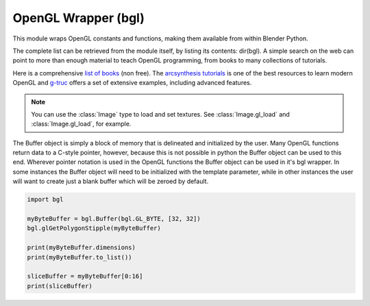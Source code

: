 
OpenGL Wrapper (bgl)
====================

.. module:: bgl

This module wraps OpenGL constants and functions, making them available from
within Blender Python.

The complete list can be retrieved from the module itself, by listing its
contents: dir(bgl).  A simple search on the web can point to more
than enough material to teach OpenGL programming, from books to many
collections of tutorials.

Here is a comprehensive `list of books <https://www.khronos.org/developers/books/>`__ (non free).
The `arcsynthesis tutorials <https://web.archive.org/web/20150225192611/http://www.arcsynthesis.org/gltut/index.html>`__
is one of the best resources to learn modern OpenGL and
`g-truc <http://www.g-truc.net/post-opengl-samples.html#menu>`__
offers a set of extensive examples, including advanced features.


.. note::

   You can use the :class:`Image` type to load and set textures.
   See :class:`Image.gl_load` and :class:`Image.gl_load`,
   for example.


.. function:: glAccum(op, value):

   Operate on the accumulation buffer.

   .. seealso:: `OpenGL Docs <https://www.opengl.org/sdk/docs/man2/xhtml/glAccum.xml>`__

   :type op: Enumerated constant
   :arg op: The accumulation buffer operation.
   :type value: float
   :arg value: a value used in the accumulation buffer operation.


.. function:: glAlphaFunc(func, ref):

   Specify the alpha test function.

   .. seealso:: `OpenGL Docs <https://www.opengl.org/sdk/docs/man2/xhtml/glAlphaFunc.xml>`__

   :type func: Enumerated constant
   :arg func: Specifies the alpha comparison function.
   :type ref: float
   :arg ref: The reference value that incoming alpha values are compared to.
      Clamped between 0 and 1.


.. function:: glAreTexturesResident(n, textures, residences):

   Determine if textures are loaded in texture memory

   .. seealso:: `OpenGL Docs <https://www.opengl.org/sdk/docs/man2/xhtml/glAreTexturesResident.xml>`__

   :type n: int
   :arg n: Specifies the number of textures to be queried.
   :type textures: :class:`bgl.Buffer` object I{type GL_INT}
   :arg textures: Specifies an array containing the names of the textures to be queried
   :type residences: :class:`bgl.Buffer` object I{type GL_INT}(boolean)
   :arg residences: An array in which the texture residence status in returned.
      The residence status of a texture named by an element of textures is
      returned in the corresponding element of residences.


.. function:: glBegin(mode):

   Delimit the vertices of a primitive or a group of like primatives

   .. seealso:: `OpenGL Docs <https://www.opengl.org/sdk/docs/man2/xhtml/glBegin.xml>`__

   :type mode: Enumerated constant
   :arg mode: Specifies the primitive that will be create from vertices between
      glBegin and glEnd.


.. function:: glBindTexture(target, texture):

   Bind a named texture to a texturing target

   .. seealso:: `OpenGL Docs <https://www.opengl.org/sdk/docs/man2/xhtml/glBindTexture.xml>`__

   :type target: Enumerated constant
   :arg target: Specifies the target to which the texture is bound.
   :type texture: unsigned int
   :arg texture: Specifies the name of a texture.


.. function:: glBitmap(width, height, xorig, yorig, xmove, ymove, bitmap):

   Draw a bitmap

   .. seealso:: `OpenGL Docs <https://www.opengl.org/sdk/docs/man2/xhtml/glBitmap.xml>`__

   :type width, height: int
   :arg width, height: Specify the pixel width and height of the bitmap image.
   :type xorig, yorig: float
   :arg xorig, yorig: Specify the location of the origin in the bitmap image. The origin is measured
      from the lower left corner of the bitmap, with right and up being the positive axes.
   :type xmove, ymove: float
   :arg xmove, ymove: Specify the x and y offsets to be added to the current raster position after
      the bitmap is drawn.
   :type bitmap: :class:`bgl.Buffer` object I{type GL_BYTE}
   :arg bitmap: Specifies the address of the bitmap image.


.. function:: glBlendFunc(sfactor, dfactor):

   Specify pixel arithmetic

   .. seealso:: `OpenGL Docs <https://www.opengl.org/sdk/docs/man2/xhtml/glBlendFunc.xml>`__

   :type sfactor: Enumerated constant
   :arg sfactor: Specifies how the red, green, blue, and alpha source blending factors are
      computed.
   :type dfactor: Enumerated constant
   :arg dfactor: Specifies how the red, green, blue, and alpha destination
      blending factors are computed.


.. function:: glCallList(list):

   Execute a display list

   .. seealso:: `OpenGL Docs <https://www.opengl.org/sdk/docs/man2/xhtml/glCallList.xml>`__

   :type list: unsigned int
   :arg list: Specifies the integer name of the display list to be executed.


.. function:: glCallLists(n, type, lists):

   Execute a list of display lists

   .. seealso:: `OpenGL Docs <https://www.opengl.org/sdk/docs/man2/xhtml/glCallLists.xml>`__

   :type n: int
   :arg n: Specifies the number of display lists to be executed.
   :type type: Enumerated constant
   :arg type: Specifies the type of values in lists.
   :type lists: :class:`bgl.Buffer` object
   :arg lists: Specifies the address of an array of name offsets in the display list.
      The pointer type is void because the offsets can be bytes, shorts, ints, or floats,
      depending on the value of type.


.. function:: glClear(mask):

   Clear buffers to preset values

   .. seealso:: `OpenGL Docs <https://www.opengl.org/sdk/docs/man2/xhtml/glClear.xml>`__

   :type mask: Enumerated constant(s)
   :arg mask: Bitwise OR of masks that indicate the buffers to be cleared.


.. function:: glClearAccum(red, green, blue, alpha):

   Specify clear values for the accumulation buffer

   .. seealso:: `OpenGL Docs <https://www.opengl.org/sdk/docs/man2/xhtml/glClearAccum.xml>`__

   :type red, green, blue, alpha: float
   :arg red, green, blue, alpha: Specify the red, green, blue, and alpha values used when the
      accumulation buffer is cleared. The initial values are all 0.


.. function:: glClearColor(red, green, blue, alpha):

   Specify clear values for the color buffers

   .. seealso:: `OpenGL Docs <https://www.opengl.org/sdk/docs/man2/xhtml/glClearColor.xml>`__

   :type red, green, blue, alpha: float
   :arg red, green, blue, alpha: Specify the red, green, blue, and alpha values used when the
      color buffers are cleared. The initial values are all 0.


.. function:: glClearDepth(depth):

   Specify the clear value for the depth buffer

   .. seealso:: `OpenGL Docs <https://www.opengl.org/sdk/docs/man2/xhtml/glClearDepth.xml>`__

   :type depth: int
   :arg depth: Specifies the depth value used when the depth buffer is cleared.
      The initial value is 1.


.. function:: glClearIndex(c):

   Specify the clear value for the color index buffers

   .. seealso:: `OpenGL Docs <https://www.opengl.org/sdk/docs/man2/xhtml/glClearIndex.xml>`__

   :type c: float
   :arg c: Specifies the index used when the color index buffers are cleared.
      The initial value is 0.


.. function:: glClearStencil(s):

   Specify the clear value for the stencil buffer

   .. seealso:: `OpenGL Docs <https://www.opengl.org/sdk/docs/man2/xhtml/glClearStencil.xml>`__

   :type s: int
   :arg s: Specifies the index used when the stencil buffer is cleared. The initial value is 0.


.. function:: glClipPlane (plane, equation):

   Specify a plane against which all geometry is clipped

   .. seealso:: `OpenGL Docs <https://www.opengl.org/sdk/docs/man2/xhtml/glClipPlane.xml>`__

   :type plane: Enumerated constant
   :arg plane: Specifies which clipping plane is being positioned.
   :type equation: :class:`bgl.Buffer` object I{type GL_FLOAT}(double)
   :arg equation: Specifies the address of an array of four double- precision
      floating-point values. These values are interpreted as a plane equation.


.. function:: glColor (red, green, blue, alpha):

   B{glColor3b, glColor3d, glColor3f, glColor3i, glColor3s, glColor3ub, glColor3ui, glColor3us,
   glColor4b, glColor4d, glColor4f, glColor4i, glColor4s, glColor4ub, glColor4ui, glColor4us,
   glColor3bv, glColor3dv, glColor3fv, glColor3iv, glColor3sv, glColor3ubv, glColor3uiv,
   glColor3usv, glColor4bv, glColor4dv, glColor4fv, glColor4iv, glColor4sv, glColor4ubv,
   glColor4uiv, glColor4usv}

   Set a new color.

   .. seealso:: `OpenGL Docs <https://www.opengl.org/sdk/docs/man2/xhtml/glColor.xml>`__

   :type red, green, blue, alpha: Depends on function prototype.
   :arg red, green, blue: Specify new red, green, and blue values for the current color.
   :arg alpha: Specifies a new alpha value for the current color. Included only in the
      four-argument glColor4 commands. (With '4' colors only)


.. function:: glColorMask(red, green, blue, alpha):

   Enable and disable writing of frame buffer color components

   .. seealso:: `OpenGL Docs <https://www.opengl.org/sdk/docs/man2/xhtml/glColorMask.xml>`__

   :type red, green, blue, alpha: int (boolean)
   :arg red, green, blue, alpha: Specify whether red, green, blue, and alpha can or cannot be
      written into the frame buffer. The initial values are all GL_TRUE, indicating that the
      color components can be written.


.. function:: glColorMaterial(face, mode):

   Cause a material color to track the current color

   .. seealso:: `OpenGL Docs <https://www.opengl.org/sdk/docs/man2/xhtml/glColorMaterial.xml>`__

   :type face: Enumerated constant
   :arg face: Specifies whether front, back, or both front and back material parameters should
      track the current color.
   :type mode: Enumerated constant
   :arg mode: Specifies which of several material parameters track the current color.


.. function:: glCopyPixels(x, y, width, height, type):

   Copy pixels in the frame buffer

   .. seealso:: `OpenGL Docs <https://www.opengl.org/sdk/docs/man2/xhtml/glCopyPixels.xml>`__

   :type x, y: int
   :arg x, y: Specify the window coordinates of the lower left corner of the rectangular
      region of pixels to be copied.
   :type width, height: int
   :arg width,height: Specify the dimensions of the rectangular region of pixels to be copied.
      Both must be non-negative.
   :type type: Enumerated constant
   :arg type: Specifies whether color values, depth values, or stencil values are to be copied.


   def glCopyTexImage2D(target, level, internalformat, x, y, width, height, border):

   Copy pixels into a 2D texture image

   .. seealso:: `OpenGL Docs <https://www.opengl.org/sdk/docs/man2/xhtml/glCopyTexImage2D.xml>`__

   :type target: Enumerated constant
   :arg target: Specifies the target texture.
   :type level: int
   :arg level: Specifies the level-of-detail number. Level 0 is the base image level.
      Level n is the nth mipmap reduction image.
   :type internalformat: int
   :arg internalformat: Specifies the number of color components in the texture.
   :type width: int
   :type x, y: int
   :arg x, y: Specify the window coordinates of the first pixel that is copied
      from the frame buffer. This location is the lower left corner of a rectangular
      block of pixels.
   :arg width: Specifies the width of the texture image. Must be 2n+2(border) for
      some integer n. All implementations support texture images that are at least 64
      texels wide.
   :type height: int
   :arg height: Specifies the height of the texture image. Must be 2m+2(border) for
      some integer m. All implementations support texture images that are at least 64
      texels high.
   :type border: int
   :arg border: Specifies the width of the border. Must be either 0 or 1.


.. function:: glCullFace(mode):

   Specify whether front- or back-facing facets can be culled

   .. seealso:: `OpenGL Docs <https://www.opengl.org/sdk/docs/man2/xhtml/glCullFace.xml>`__

   :type mode: Enumerated constant
   :arg mode: Specifies whether front- or back-facing facets are candidates for culling.


.. function:: glDeleteLists(list, range):

   Delete a contiguous group of display lists

   .. seealso:: `OpenGL Docs <https://www.opengl.org/sdk/docs/man2/xhtml/glDeleteLists.xml>`__

   :type list: unsigned int
   :arg list: Specifies the integer name of the first display list to delete
   :type range: int
   :arg range: Specifies the number of display lists to delete


.. function:: glDeleteTextures(n, textures):

   Delete named textures

   .. seealso:: `OpenGL Docs <https://www.opengl.org/sdk/docs/man2/xhtml/glDeleteTextures.xml>`__

   :type n: int
   :arg n: Specifies the number of textures to be deleted
   :type textures: :class:`bgl.Buffer` I{GL_INT}
   :arg textures: Specifies an array of textures to be deleted


.. function:: glDepthFunc(func):

   Specify the value used for depth buffer comparisons

   .. seealso:: `OpenGL Docs <https://www.opengl.org/sdk/docs/man2/xhtml/glDepthFunc.xml>`__

   :type func: Enumerated constant
   :arg func: Specifies the depth comparison function.


.. function:: glDepthMask(flag):

   Enable or disable writing into the depth buffer

   .. seealso:: `OpenGL Docs <https://www.opengl.org/sdk/docs/man2/xhtml/glDepthMask.xml>`__

   :type flag: int (boolean)
   :arg flag: Specifies whether the depth buffer is enabled for writing. If flag is GL_FALSE,
      depth buffer writing is disabled. Otherwise, it is enabled. Initially, depth buffer
      writing is enabled.


.. function:: glDepthRange(zNear, zFar):

   Specify mapping of depth values from normalized device coordinates to window coordinates

   .. seealso:: `OpenGL Docs <https://www.opengl.org/sdk/docs/man2/xhtml/glDepthRange.xml>`__

   :type zNear: int
   :arg zNear: Specifies the mapping of the near clipping plane to window coordinates.
      The initial value is 0.
   :type zFar: int
   :arg zFar: Specifies the mapping of the far clipping plane to window coordinates.
      The initial value is 1.


.. function:: glDisable(cap):

   Disable server-side GL capabilities

   .. seealso:: `OpenGL Docs <https://www.opengl.org/sdk/docs/man2/xhtml/glEnable.xml>`__

   :type cap: Enumerated constant
   :arg cap: Specifies a symbolic constant indicating a GL capability.


.. function:: glDrawBuffer(mode):

   Specify which color buffers are to be drawn into

   .. seealso:: `OpenGL Docs <https://www.opengl.org/sdk/docs/man2/xhtml/glDrawBuffer.xml>`__

   :type mode: Enumerated constant
   :arg mode: Specifies up to four color buffers to be drawn into.


.. function:: glDrawPixels(width, height, format, type, pixels):

   Write a block of pixels to the frame buffer

   .. seealso:: `OpenGL Docs <https://www.opengl.org/sdk/docs/man2/xhtml/glDrawPixels.xml>`__

   :type width, height: int
   :arg width, height: Specify the dimensions of the pixel rectangle to be
      written into the frame buffer.
   :type format: Enumerated constant
   :arg format: Specifies the format of the pixel data.
   :type type: Enumerated constant
   :arg type: Specifies the data type for pixels.
   :type pixels: :class:`bgl.Buffer` object
   :arg pixels: Specifies a pointer to the pixel data.


.. function:: glEdgeFlag (flag):

   B{glEdgeFlag, glEdgeFlagv}

   Flag edges as either boundary or non-boundary

   .. seealso:: `OpenGL Docs <https://www.opengl.org/sdk/docs/man2/xhtml/glEdgeFlag.xml>`__

   :type flag: Depends of function prototype
   :arg flag: Specifies the current edge flag value.The initial value is GL_TRUE.


.. function:: glEnable(cap):

   Enable server-side GL capabilities

   .. seealso:: `OpenGL Docs <https://www.opengl.org/sdk/docs/man2/xhtml/glEnable.xml>`__

   :type cap: Enumerated constant
   :arg cap: Specifies a symbolic constant indicating a GL capability.


.. function:: glEnd():

   Delimit the vertices of a primitive or group of like primitives

   .. seealso:: `OpenGL Docs <https://www.opengl.org/sdk/docs/man2/xhtml/glBegin.xml>`__


.. function:: glEndList():

   Create or replace a display list

   .. seealso:: `OpenGL Docs <https://www.opengl.org/sdk/docs/man2/xhtml/glNewList.xml>`__


.. function:: glEvalCoord (u,v):

   B{glEvalCoord1d, glEvalCoord1f, glEvalCoord2d, glEvalCoord2f, glEvalCoord1dv, glEvalCoord1fv,
   glEvalCoord2dv, glEvalCoord2fv}

   Evaluate enabled one- and two-dimensional maps

   .. seealso:: `OpenGL Docs <https://www.opengl.org/sdk/docs/man2/xhtml/glEvalCoord.xml>`__

   :type u: Depends on function prototype.
   :arg u: Specifies a value that is the domain coordinate u to the basis function defined
      in a previous glMap1 or glMap2 command. If the function prototype ends in 'v' then
      u specifies a pointer to an array containing either one or two domain coordinates. The first
      coordinate is u. The second coordinate is v, which is present only in glEvalCoord2 versions.
   :type v: Depends on function prototype. (only with '2' prototypes)
   :arg v: Specifies a value that is the domain coordinate v to the basis function defined
      in a previous glMap2 command. This argument is not present in a glEvalCoord1 command.


.. function:: glEvalMesh (mode, i1, i2):

   B{glEvalMesh1 or glEvalMesh2}

   Compute a one- or two-dimensional grid of points or lines

   .. seealso:: `OpenGL Docs <https://www.opengl.org/sdk/docs/man2/xhtml/glEvalMesh.xml>`__

   :type mode: Enumerated constant
   :arg mode: In glEvalMesh1, specifies whether to compute a one-dimensional
      mesh of points or lines.
   :type i1, i2: int
   :arg i1, i2: Specify the first and last integer values for the grid domain variable i.


.. function:: glEvalPoint (i, j):

   B{glEvalPoint1 and glEvalPoint2}

   Generate and evaluate a single point in a mesh

   .. seealso:: `OpenGL Docs <https://www.opengl.org/sdk/docs/man2/xhtml/glEvalPoint.xml>`__

   :type i: int
   :arg i: Specifies the integer value for grid domain variable i.
   :type j: int (only with '2' prototypes)
   :arg j: Specifies the integer value for grid domain variable j (glEvalPoint2 only).


.. function:: glFeedbackBuffer (size, type, buffer):

   Controls feedback mode

   .. seealso:: `OpenGL Docs <https://www.opengl.org/sdk/docs/man2/xhtml/glFeedbackBuffer.xml>`__

   :type size: int
   :arg size: Specifies the maximum number of values that can be written into buffer.
   :type type: Enumerated constant
   :arg type: Specifies a symbolic constant that describes the information that
      will be returned for each vertex.
   :type buffer: :class:`bgl.Buffer` object I{GL_FLOAT}
   :arg buffer: Returns the feedback data.


.. function:: glFinish():

   Block until all GL execution is complete

   .. seealso:: `OpenGL Docs <https://www.opengl.org/sdk/docs/man2/xhtml/glFinish.xml>`__


.. function:: glFlush():

   Force Execution of GL commands in finite time

   .. seealso:: `OpenGL Docs <https://www.opengl.org/sdk/docs/man2/xhtml/glFlush.xml>`__


.. function:: glFog (pname, param):

   B{glFogf, glFogi, glFogfv, glFogiv}

   Specify fog parameters

   .. seealso:: `OpenGL Docs <https://www.opengl.org/sdk/docs/man2/xhtml/glFog.xml>`__

   :type pname: Enumerated constant
   :arg pname: Specifies a single-valued fog parameter. If the function prototype
      ends in 'v' specifies a fog parameter.
   :type param: Depends on function prototype.
   :arg param: Specifies the value or values to be assigned to pname. GL_FOG_COLOR
      requires an array of four values. All other parameters accept an array containing
      only a single value.


.. function:: glFrontFace(mode):

   Define front- and back-facing polygons

   .. seealso:: `OpenGL Docs <https://www.opengl.org/sdk/docs/man2/xhtml/glFrontFace.xml>`__

   :type mode: Enumerated constant
   :arg mode: Specifies the orientation of front-facing polygons.


.. function:: glFrustum(left, right, bottom, top, zNear, zFar):

   Multiply the current matrix by a perspective matrix

   .. seealso:: `OpenGL Docs <https://www.opengl.org/sdk/docs/man2/xhtml/glFrustum.xml>`__

   :type left, right: double (float)
   :arg left, right: Specify the coordinates for the left and right vertical
      clipping planes.
   :type top, bottom: double (float)
   :arg top, bottom: Specify the coordinates for the bottom and top horizontal
      clipping planes.
   :type zNear, zFar: double (float)
   :arg zNear, zFar: Specify the distances to the near and far depth clipping planes.
      Both distances must be positive.


.. function:: glGenLists(range):

   Generate a contiguous set of empty display lists

   .. seealso:: `OpenGL Docs <https://www.opengl.org/sdk/docs/man2/xhtml/glGenLists.xml>`__

   :type range: int
   :arg range: Specifies the number of contiguous empty display lists to be generated.


.. function:: glGenTextures(n, textures):

   Generate texture names

   .. seealso:: `OpenGL Docs <https://www.opengl.org/sdk/docs/man2/xhtml/glGenTextures.xml>`__

   :type n: int
   :arg n: Specifies the number of textures name to be generated.
   :type textures: :class:`bgl.Buffer` object I{type GL_INT}
   :arg textures: Specifies an array in which the generated textures names are stored.


.. function:: glGet (pname, param):

   B{glGetBooleanv, glGetfloatv, glGetFloatv, glGetIntegerv}

   Return the value or values of a selected parameter

   .. seealso:: `OpenGL Docs <https://www.opengl.org/sdk/docs/man2/xhtml/glGet.xml>`__

   :type pname: Enumerated constant
   :arg pname: Specifies the parameter value to be returned.
   :type param: Depends on function prototype.
   :arg param: Returns the value or values of the specified parameter.


.. function:: glGetClipPlane(plane, equation):

   Return the coefficients of the specified clipping plane

   .. seealso:: `OpenGL Docs <https://www.opengl.org/sdk/docs/man2/xhtml/glGetClipPlane.xml>`__

   :type plane: Enumerated constant
   :arg plane: Specifies a clipping plane. The number of clipping planes depends on the
      implementation, but at least six clipping planes are supported. They are identified by
      symbolic names of the form GL_CLIP_PLANEi where 0 < i < GL_MAX_CLIP_PLANES.
   :type equation:  :class:`bgl.Buffer` object I{type GL_FLOAT}
   :arg equation:  Returns four float (double)-precision values that are the coefficients of the
      plane equation of plane in eye coordinates. The initial value is (0, 0, 0, 0).


.. function:: glGetError():

   Return error information

   .. seealso:: `OpenGL Docs <https://www.opengl.org/sdk/docs/man2/xhtml/glGetError.xml>`__


.. function:: glGetLight (light, pname, params):

   B{glGetLightfv and glGetLightiv}

   Return light source parameter values

   .. seealso:: `OpenGL Docs <https://www.opengl.org/sdk/docs/man2/xhtml/glGetLight.xml>`__

   :type light: Enumerated constant
   :arg light: Specifies a light source. The number of possible lights depends on the
      implementation, but at least eight lights are supported. They are identified by symbolic
      names of the form GL_LIGHTi where 0 < i < GL_MAX_LIGHTS.
   :type pname: Enumerated constant
   :arg pname: Specifies a light source parameter for light.
   :type params:  :class:`bgl.Buffer` object. Depends on function prototype.
   :arg params: Returns the requested data.


.. function:: glGetMap (target, query, v):

   B{glGetMapdv, glGetMapfv, glGetMapiv}

   Return evaluator parameters

   .. seealso:: `OpenGL Docs <https://www.opengl.org/sdk/docs/man2/xhtml/glGetMap.xml>`_

   :type target: Enumerated constant
   :arg target: Specifies the symbolic name of a map.
   :type query: Enumerated constant
   :arg query: Specifies which parameter to return.
   :type v: :class:`bgl.Buffer` object. Depends on function prototype.
   :arg v: Returns the requested data.


.. function:: glGetMaterial (face, pname, params):

   B{glGetMaterialfv, glGetMaterialiv}

   Return material parameters

   .. seealso:: `OpenGL Docs <https://www.opengl.org/sdk/docs/man2/xhtml/glGetMaterial.xml>`__

   :type face: Enumerated constant
   :arg face: Specifies which of the two materials is being queried.
      representing the front and back materials, respectively.
   :type pname: Enumerated constant
   :arg pname: Specifies the material parameter to return.
   :type params: :class:`bgl.Buffer` object. Depends on function prototype.
   :arg params: Returns the requested data.


.. function:: glGetPixelMap (map, values):

   B{glGetPixelMapfv, glGetPixelMapuiv, glGetPixelMapusv}

   Return the specified pixel map

   .. seealso:: `OpenGL Docs <https://www.opengl.org/sdk/docs/man2/xhtml/glGetPixelMap.xml>`__

   :type map:  Enumerated constant
   :arg map: Specifies the name of the pixel map to return.
   :type values: :class:`bgl.Buffer` object. Depends on function prototype.
   :arg values: Returns the pixel map contents.


.. function:: glGetPolygonStipple(mask):

   Return the polygon stipple pattern

   .. seealso:: `OpenGL Docs <https://www.opengl.org/sdk/docs/man2/xhtml/glGetPolygonStipple.xml>`__

   :type mask: :class:`bgl.Buffer` object I{type GL_BYTE}
   :arg mask: Returns the stipple pattern. The initial value is all 1's.


.. function:: glGetString(name):

   Return a string describing the current GL connection

   .. seealso:: `OpenGL Docs <https://www.opengl.org/sdk/docs/man2/xhtml/glGetString.xml>`__

   :type name: Enumerated constant
   :arg name: Specifies a symbolic constant.



.. function:: glGetTexEnv (target, pname, params):

   B{glGetTexEnvfv, glGetTexEnviv}

   Return texture environment parameters

   .. seealso:: `OpenGL Docs <https://www.opengl.org/sdk/docs/man2/xhtml/glGetTexEnv.xml>`__

   :type target: Enumerated constant
   :arg target: Specifies a texture environment. Must be GL_TEXTURE_ENV.
   :type pname: Enumerated constant
   :arg pname: Specifies the symbolic name of a texture environment parameter.
   :type params: :class:`bgl.Buffer` object. Depends on function prototype.
   :arg params: Returns the requested data.


.. function:: glGetTexGen (coord, pname, params):

   B{glGetTexGendv, glGetTexGenfv, glGetTexGeniv}

   Return texture coordinate generation parameters

   .. seealso:: `OpenGL Docs <https://www.opengl.org/sdk/docs/man2/xhtml/glGetTexGen.xml>`__

   :type coord: Enumerated constant
   :arg coord: Specifies a texture coordinate.
   :type pname: Enumerated constant
   :arg pname: Specifies the symbolic name of the value(s) to be returned.
   :type params: :class:`bgl.Buffer` object. Depends on function prototype.
   :arg params: Returns the requested data.


.. function:: glGetTexImage(target, level, format, type, pixels):

   Return a texture image

   .. seealso:: `OpenGL Docs <https://www.opengl.org/sdk/docs/man2/xhtml/glGetTexImage.xml>`__

   :type target: Enumerated constant
   :arg target: Specifies which texture is to be obtained.
   :type level: int
   :arg level: Specifies the level-of-detail number of the desired image.
      Level 0 is the base image level. Level n is the nth mipmap reduction image.
   :type format: Enumerated constant
   :arg format: Specifies a pixel format for the returned data.
   :type type: Enumerated constant
   :arg type: Specifies a pixel type for the returned data.
   :type pixels: :class:`bgl.Buffer` object.
   :arg pixels: Returns the texture image. Should be a pointer to an array of the
      type specified by type


.. function:: glGetTexLevelParameter (target, level, pname, params):

   B{glGetTexLevelParameterfv, glGetTexLevelParameteriv}

   return texture parameter values for a specific level of detail

   .. seealso:: `OpenGL Docs <https://www.opengl.org/sdk/docs/man2/xhtml/glGetTexLevelParameter.xml>`__

   :type target: Enumerated constant
   :arg target: Specifies the symbolic name of the target texture.
   :type level: int
   :arg level: Specifies the level-of-detail number of the desired image.
      Level 0 is the base image level. Level n is the nth mipmap reduction image.
   :type pname: Enumerated constant
   :arg pname: Specifies the symbolic name of a texture parameter.
   :type params: :class:`bgl.Buffer` object. Depends on function prototype.
   :arg params: Returns the requested data.


.. function:: glGetTexParameter (target, pname, params):

   B{glGetTexParameterfv, glGetTexParameteriv}

   Return texture parameter values

   .. seealso:: `OpenGL Docs <https://www.opengl.org/sdk/docs/man2/xhtml/glGetTexParameter.xml>`__

   :type target: Enumerated constant
   :arg target: Specifies the symbolic name of the target texture.
   :type pname: Enumerated constant
   :arg pname: Specifies the symbolic name the target texture.
   :type params: :class:`bgl.Buffer` object. Depends on function prototype.
   :arg params: Returns the texture parameters.


.. function:: glHint(target, mode):

   Specify implementation-specific hints

   .. seealso:: `OpenGL Docs <https://www.opengl.org/sdk/docs/man2/xhtml/glHint.xml>`__

   :type target: Enumerated constant
   :arg target: Specifies a symbolic constant indicating the behavior to be
      controlled.
   :type mode: Enumerated constant
   :arg mode: Specifies a symbolic constant indicating the desired behavior.


.. function:: glIndex(c):

   B{glIndexd, glIndexf, glIndexi, glIndexs,  glIndexdv, glIndexfv, glIndexiv, glIndexsv}

   Set the current color index

   .. seealso:: `OpenGL Docs <https://www.opengl.org/sdk/docs/man2/xhtml/glIndex.xml>`__

   :type c: :class:`bgl.Buffer` object. Depends on function prototype.
   :arg c: Specifies a pointer to a one element array that contains the new value for
      the current color index.


.. function:: glIndexMask(mask):

   Control the writing of individual bits in the color index buffers

   .. seealso:: `OpenGL Docs <https://www.opengl.org/sdk/docs/man2/xhtml/glIndexMask.xml>`__

   :type mask: int
   :arg mask: Specifies a bit mask to enable and disable the writing of individual bits
      in the color index buffers.
      Initially, the mask is all 1's.


.. function:: glInitNames():

   Initialize the name stack

   .. seealso:: `OpenGL Docs <https://www.opengl.org/sdk/docs/man2/xhtml/glInitNames.xml>`__


.. function:: glIsEnabled(cap):

   Test whether a capability is enabled

   .. seealso:: `OpenGL Docs <https://www.opengl.org/sdk/docs/man2/xhtml/glIsEnabled.xml>`__

   :type cap: Enumerated constant
   :arg cap: Specifies a constant representing a GL capability.


.. function:: glIsList(list):

   Determine if a name corresponds to a display-list

   .. seealso:: `OpenGL Docs <https://www.opengl.org/sdk/docs/man2/xhtml/glIsList.xml>`__

   :type list: unsigned int
   :arg list: Specifies a potential display-list name.


.. function:: glIsTexture(texture):

   Determine if a name corresponds to a texture

   .. seealso:: `OpenGL Docs <https://www.opengl.org/sdk/docs/man2/xhtml/glIsTexture.xml>`__

   :type texture: unsigned int
   :arg texture: Specifies a value that may be the name of a texture.


.. function:: glLight (light, pname, param):

   B{glLightf,glLighti, glLightfv, glLightiv}

   Set the light source parameters

   .. seealso:: `OpenGL Docs <https://www.opengl.org/sdk/docs/man2/xhtml/glLight.xml>`__

   :type light: Enumerated constant
   :arg light: Specifies a light. The number of lights depends on the implementation,
      but at least eight lights are supported. They are identified by symbolic names of the
      form GL_LIGHTi where 0 < i < GL_MAX_LIGHTS.
   :type pname: Enumerated constant
   :arg pname: Specifies a single-valued light source parameter for light.
   :type param: Depends on function prototype.
   :arg param: Specifies the value that parameter pname of light source light will be set to.
      If function prototype ends in 'v' specifies a pointer to the value or values that
      parameter pname of light source light will be set to.


.. function:: glLightModel (pname, param):

   B{glLightModelf, glLightModeli, glLightModelfv, glLightModeliv}

   Set the lighting model parameters

   .. seealso:: `OpenGL Docs <https://www.opengl.org/sdk/docs/man2/xhtml/glLightModel.xml>`__

   :type pname:  Enumerated constant
   :arg pname: Specifies a single-value light model parameter.
   :type param: Depends on function prototype.
   :arg param: Specifies the value that param will be set to. If function prototype ends in 'v'
      specifies a pointer to the value or values that param will be set to.


.. function:: glLineStipple(factor, pattern):

   Specify the line stipple pattern

   .. seealso:: `OpenGL Docs <https://www.opengl.org/sdk/docs/man2/xhtml/glLineStipple.xml>`__

   :type factor: int
   :arg factor: Specifies a multiplier for each bit in the line stipple pattern.
      If factor is 3, for example, each bit in the pattern is used three times before
      the next bit in the pattern is used. factor is clamped to the range [1, 256] and
      defaults to 1.
   :type pattern: unsigned short int
   :arg pattern: Specifies a 16-bit integer whose bit pattern determines which fragments
      of a line will be drawn when the line is rasterized. Bit zero is used first; the default
      pattern is all 1's.


.. function:: glLineWidth(width):

   Specify the width of rasterized lines.

   .. seealso:: `OpenGL Docs <https://www.opengl.org/sdk/docs/man2/xhtml/glLineWidth.xml>`__

   :type width: float
   :arg width: Specifies the width of rasterized lines. The initial value is 1.


.. function:: glListBase(base):

   Set the display-list base for glCallLists

   .. seealso:: `OpenGL Docs <https://www.opengl.org/sdk/docs/man2/xhtml/glListBase.xml>`__

   :type base: unsigned int
   :arg base: Specifies an integer offset that will be added to glCallLists
      offsets to generate display-list names. The initial value is 0.


.. function:: glLoadIdentity():

   Replace the current matrix with the identity matrix

   .. seealso:: `OpenGL Docs <https://www.opengl.org/sdk/docs/man2/xhtml/glLoadIdentity.xml>`__


.. function:: glLoadMatrix (m):

   B{glLoadMatrixd, glLoadMatixf}

   Replace the current matrix with the specified matrix

   .. seealso:: `OpenGL Docs <https://www.opengl.org/sdk/docs/man2/xhtml/glLoadMatrix.xml>`__

   :type m: :class:`bgl.Buffer` object. Depends on function prototype.
   :arg m: Specifies a pointer to 16 consecutive values, which are used as the elements
      of a 4x4 column-major matrix.


.. function:: glLoadName(name):

   Load a name onto the name stack.

   .. seealso:: `OpenGL Docs <https://www.opengl.org/sdk/docs/man2/xhtml/glLoadName.xml>`__

   :type name: unsigned int
   :arg name: Specifies a name that will replace the top value on the name stack.


.. function:: glLogicOp(opcode):

   Specify a logical pixel operation for color index rendering

   .. seealso:: `OpenGL Docs <https://www.opengl.org/sdk/docs/man2/xhtml/glLogicOp.xml>`__

   :type opcode: Enumerated constant
   :arg opcode: Specifies a symbolic constant that selects a logical operation.


.. function:: glMap1 (target, u1, u2, stride, order, points):

   B{glMap1d, glMap1f}

   Define a one-dimensional evaluator

   .. seealso:: `OpenGL Docs <https://www.opengl.org/sdk/docs/man2/xhtml/glMap1.xml>`__

   :type target: Enumerated constant
   :arg target: Specifies the kind of values that are generated by the evaluator.
   :type u1, u2: Depends on function prototype.
   :arg u1,u2: Specify a linear mapping of u, as presented to glEvalCoord1, to ^, t
      he variable that is evaluated by the equations specified by this command.
   :type stride: int
   :arg stride: Specifies the number of floats or float (double)s between the beginning
      of one control point and the beginning of the next one in the data structure
      referenced in points. This allows control points to be embedded in arbitrary data
      structures. The only constraint is that the values for a particular control point must
      occupy contiguous memory locations.
   :type order: int
   :arg order: Specifies the number of control points. Must be positive.
   :type points: :class:`bgl.Buffer` object. Depends on function prototype.
   :arg points: Specifies a pointer to the array of control points.


.. function:: glMap2 (target, u1, u2, ustride, uorder, v1, v2, vstride, vorder, points):

   B{glMap2d, glMap2f}

   Define a two-dimensional evaluator

   .. seealso:: `OpenGL Docs <https://www.opengl.org/sdk/docs/man2/xhtml/glMap2.xml>`__

   :type target: Enumerated constant
   :arg target: Specifies the kind of values that are generated by the evaluator.
   :type u1, u2: Depends on function prototype.
   :arg u1,u2: Specify a linear mapping of u, as presented to glEvalCoord2, to ^, t
      he variable that is evaluated by the equations specified by this command. Initially
      u1 is 0 and u2 is 1.
   :type ustride: int
   :arg ustride: Specifies the number of floats or float (double)s between the beginning
      of control point R and the beginning of control point R ij, where i and j are the u
      and v control point indices, respectively. This allows control points to be embedded
      in arbitrary data structures. The only constraint is that the values for a particular
      control point must occupy contiguous memory locations. The initial value of ustride is 0.
   :type uorder: int
   :arg uorder: Specifies the dimension of the control point array in the u axis.
      Must be positive. The initial value is 1.
   :type v1, v2: Depends on function prototype.
   :arg v1, v2: Specify a linear mapping of v, as presented to glEvalCoord2,
      to ^, one of the two variables that are evaluated by the equations
      specified by this command. Initially, v1 is 0 and v2 is 1.
   :type vstride: int
   :arg vstride: Specifies the number of floats or float (double)s between the
     beginning of control point R and the beginning of control point R ij,
     where i and j are the u and v control point(indices, respectively.
     This allows control points to be embedded in arbitrary data structures.
     The only constraint is that the values for a particular control point must
     occupy contiguous memory locations. The initial value of vstride is 0.
   :type vorder: int
   :arg vorder: Specifies the dimension of the control point array in the v axis.
      Must be positive. The initial value is 1.
   :type points: :class:`bgl.Buffer` object. Depends on function prototype.
   :arg points: Specifies a pointer to the array of control points.


.. function:: glMapGrid (un, u1,u2 ,vn, v1, v2):

   B{glMapGrid1d, glMapGrid1f, glMapGrid2d, glMapGrid2f}

   Define a one- or two-dimensional mesh

   .. seealso:: `OpenGL Docs <https://www.opengl.org/sdk/docs/man2/xhtml/glMapGrid.xml>`__

   :type un: int
   :arg un: Specifies the number of partitions in the grid range interval
      [u1, u2]. Must be positive.
   :type u1, u2: Depends on function prototype.
   :arg u1, u2: Specify the mappings for integer grid domain values i=0 and i=un.
   :type vn: int
   :arg vn: Specifies the number of partitions in the grid range interval
      [v1, v2] (glMapGrid2 only).
   :type v1, v2: Depends on function prototype.
   :arg v1, v2: Specify the mappings for integer grid domain values j=0 and j=vn
      (glMapGrid2 only).


.. function:: glMaterial (face, pname, params):

   Specify material parameters for the lighting model.

   .. seealso:: `OpenGL Docs <https://www.opengl.org/sdk/docs/man2/xhtml/glMaterial.xml>`__

   :type face: Enumerated constant
   :arg face: Specifies which face or faces are being updated. Must be one of:
   :type pname: Enumerated constant
   :arg pname: Specifies the single-valued material parameter of the face
      or faces that is being updated. Must be GL_SHININESS.
   :type params: int
   :arg params: Specifies the value that parameter GL_SHININESS will be set to.
      If function prototype ends in 'v' specifies a pointer to the value or values that
      pname will be set to.


.. function:: glMatrixMode(mode):

   Specify which matrix is the current matrix.

   .. seealso:: `OpenGL Docs <https://www.opengl.org/sdk/docs/man2/xhtml/glMatrixMode.xml>`__

   :type mode: Enumerated constant
   :arg mode: Specifies which matrix stack is the target for subsequent matrix operations.


.. function:: glMultMatrix (m):

   B{glMultMatrixd, glMultMatrixf}

   Multiply the current matrix with the specified matrix

   .. seealso:: `OpenGL Docs <https://www.opengl.org/sdk/docs/man2/xhtml/glMultMatrix.xml>`__

   :type m: :class:`bgl.Buffer` object. Depends on function prototype.
   :arg m: Points to 16 consecutive values that are used as the elements of a 4x4 column
      major matrix.


.. function:: glNewList(list, mode):

   Create or replace a display list

   .. seealso:: `OpenGL Docs <https://www.opengl.org/sdk/docs/man2/xhtml/glNewList.xml>`__

   :type list: unsigned int
   :arg list: Specifies the display list name
   :type mode: Enumerated constant
   :arg mode: Specifies the compilation mode.


.. function:: glNormal3 (nx, ny, nz, v):

   B{Normal3b, Normal3bv, Normal3d, Normal3dv, Normal3f, Normal3fv, Normal3i, Normal3iv,
   Normal3s, Normal3sv}

   Set the current normal vector

   .. seealso:: `OpenGL Docs <https://www.opengl.org/sdk/docs/man2/xhtml/glNormal.xml>`__

   :type nx, ny, nz: Depends on function prototype. (non - 'v' prototypes only)
   :arg nx, ny, nz: Specify the x, y, and z coordinates of the new current normal.
      The initial value of the current normal is the unit vector, (0, 0, 1).
   :type v: :class:`bgl.Buffer` object. Depends on function prototype. ('v' prototypes)
   :arg v: Specifies a pointer to an array of three elements: the x, y, and z coordinates
      of the new current normal.


.. function:: glOrtho(left, right, bottom, top, zNear, zFar):

   Multiply the current matrix with an orthographic matrix

   .. seealso:: `OpenGL Docs <https://www.opengl.org/sdk/docs/man2/xhtml/glOrtho.xml>`__

   :type left, right: double (float)
   :arg left, right: Specify the coordinates for the left and
      right vertical clipping planes.
   :type bottom, top: double (float)
   :arg bottom, top: Specify the coordinates for the bottom and top
      horizontal clipping planes.
   :type zNear, zFar: double (float)
   :arg zNear, zFar: Specify the distances to the nearer and farther
      depth clipping planes. These values are negative if the plane is to be behind the viewer.


.. function:: glPassThrough(token):

   Place a marker in the feedback buffer

   .. seealso:: `OpenGL Docs <https://www.opengl.org/sdk/docs/man2/xhtml/glPassThrough.xml>`__

   :type token: float
   :arg token: Specifies a marker value to be placed in the feedback
      buffer following a GL_PASS_THROUGH_TOKEN.


.. function:: glPixelMap (map, mapsize, values):

   B{glPixelMapfv, glPixelMapuiv, glPixelMapusv}

   Set up pixel transfer maps

   .. seealso:: `OpenGL Docs <https://www.opengl.org/sdk/docs/man2/xhtml/glPixelMap.xml>`__

   :type map: Enumerated constant
   :arg map: Specifies a symbolic map name.
   :type mapsize: int
   :arg mapsize: Specifies the size of the map being defined.
   :type values: :class:`bgl.Buffer` object. Depends on function prototype.
   :arg values: Specifies an array of mapsize values.


.. function:: glPixelStore (pname, param):

   B{glPixelStoref, glPixelStorei}

   Set pixel storage modes

   .. seealso:: `OpenGL Docs <https://www.opengl.org/sdk/docs/man2/xhtml/glPixelStore.xml>`__

   :type pname: Enumerated constant
   :arg pname: Specifies the symbolic name of the parameter to be set.
      Six values affect the packing of pixel data into memory.
      Six more affect the unpacking of pixel data from memory.
   :type param: Depends on function prototype.
   :arg param: Specifies the value that pname is set to.


.. function:: glPixelTransfer (pname, param):

   B{glPixelTransferf, glPixelTransferi}

   Set pixel transfer modes

   .. seealso:: `OpenGL Docs <https://www.opengl.org/sdk/docs/man2/xhtml/glPixelTransfer.xml>`__

   :type pname: Enumerated constant
   :arg pname: Specifies the symbolic name of the pixel transfer parameter to be set.
   :type param: Depends on function prototype.
   :arg param: Specifies the value that pname is set to.


.. function:: glPixelZoom(xfactor, yfactor):

   Specify the pixel zoom factors

   .. seealso:: `OpenGL Docs <https://www.opengl.org/sdk/docs/man2/xhtml/glPixelZoom.xml>`__

   :type xfactor, yfactor: float
   :arg xfactor, yfactor: Specify the x and y zoom factors for pixel write operations.


.. function:: glPointSize(size):

   Specify the diameter of rasterized points

   .. seealso:: `OpenGL Docs <https://www.opengl.org/sdk/docs/man2/xhtml/glPointSize.xml>`__

   :type size: float
   :arg size: Specifies the diameter of rasterized points. The initial value is 1.


.. function:: glPolygonMode(face, mode):

   Select a polygon rasterization mode

   .. seealso:: `OpenGL Docs <https://www.opengl.org/sdk/docs/man2/xhtml/glPolygonMode.xml>`__

   :type face: Enumerated constant
   :arg face: Specifies the polygons that mode applies to.
      Must be GL_FRONT for front-facing polygons, GL_BACK for back- facing
      polygons, or GL_FRONT_AND_BACK for front- and back-facing polygons.
   :type mode: Enumerated constant
   :arg mode: Specifies how polygons will be rasterized.
      The initial value is GL_FILL for both front- and back- facing polygons.


.. function:: glPolygonOffset(factor, units):

   Set the scale and units used to calculate depth values

   .. seealso:: `OpenGL Docs <https://www.opengl.org/sdk/docs/man2/xhtml/glPolygonOffset.xml>`__

   :type factor: float
   :arg factor: Specifies a scale factor that is used to create a variable depth
      offset for each polygon. The initial value is 0.
   :type units:  float
   :arg units: Is multiplied by an implementation-specific value to create a
      constant depth offset. The initial value is 0.


.. function:: glPolygonStipple(mask):

   Set the polygon stippling pattern

   .. seealso:: `OpenGL Docs <https://www.opengl.org/sdk/docs/man2/xhtml/glPolygonStipple.xml>`__

   :type mask: :class:`bgl.Buffer` object I{type GL_BYTE}
   :arg mask: Specifies a pointer to a 32x32 stipple pattern that will be unpacked
      from memory in the same way that glDrawPixels unpacks pixels.


.. function:: glPopAttrib():

   Pop the server attribute stack

   .. seealso:: `OpenGL Docs <https://www.opengl.org/sdk/docs/man2/xhtml/glPopAttrib.xml>`__


.. function:: glPopClientAttrib():

   Pop the client attribute stack

   .. seealso:: `OpenGL Docs <https://www.opengl.org/sdk/docs/man2/xhtml/glPopClientAttrib.xml>`__


.. function:: glPopMatrix():

   Pop the current matrix stack

   .. seealso:: `OpenGL Docs <https://www.opengl.org/sdk/docs/man2/xhtml/glPopMatrix.xml>`__


.. function:: glPopName():

   Pop the name stack

   .. seealso:: `OpenGL Docs <https://www.opengl.org/sdk/docs/man2/xhtml/glPopName.xml>`__


.. function:: glPrioritizeTextures(n, textures, priorities):

   Set texture residence priority

   .. seealso:: `OpenGL Docs <https://www.opengl.org/sdk/docs/man2/xhtml/glPrioritizeTextures.xml>`__

   :type n: int
   :arg n: Specifies the number of textures to be prioritized.
   :type textures: :class:`bgl.Buffer` I{type GL_INT}
   :arg textures: Specifies an array containing the names of the textures to be prioritized.
   :type priorities: :class:`bgl.Buffer` I{type GL_FLOAT}
   :arg priorities: Specifies an array containing the texture priorities.
      A priority given in an element of priorities applies to the texture named
      by the corresponding element of textures.


.. function:: glPushAttrib(mask):

   Push the server attribute stack

   .. seealso:: `OpenGL Docs <https://www.opengl.org/sdk/docs/man2/xhtml/glPushAttrib.xml>`__

   :type mask: Enumerated constant(s)
   :arg mask: Specifies a mask that indicates which attributes to save.


.. function:: glPushClientAttrib(mask):

   Push the client attribute stack

   .. seealso:: `OpenGL Docs <https://www.opengl.org/sdk/docs/man2/xhtml/glPushClientAttrib.xml>`__

   :type mask: Enumerated constant(s)
   :arg mask: Specifies a mask that indicates which attributes to save.


.. function:: glPushMatrix():

   Push the current matrix stack

   .. seealso:: `OpenGL Docs <https://www.opengl.org/sdk/docs/man2/xhtml/glPushMatrix.xml>`__


.. function:: glPushName(name):

   Push the name stack

   .. seealso:: `OpenGL Docs <https://www.opengl.org/sdk/docs/man2/xhtml/glPushName.xml>`__

   :type name: unsigned int
   :arg name: Specifies a name that will be pushed onto the name stack.


.. function:: glRasterPos (x,y,z,w):

   B{glRasterPos2d, glRasterPos2f, glRasterPos2i, glRasterPos2s, glRasterPos3d,
   glRasterPos3f, glRasterPos3i, glRasterPos3s, glRasterPos4d, glRasterPos4f,
   glRasterPos4i, glRasterPos4s, glRasterPos2dv, glRasterPos2fv, glRasterPos2iv,
   glRasterPos2sv, glRasterPos3dv, glRasterPos3fv, glRasterPos3iv, glRasterPos3sv,
   glRasterPos4dv, glRasterPos4fv, glRasterPos4iv, glRasterPos4sv}

   Specify the raster position for pixel operations

   .. seealso:: `OpenGL Docs <https://www.opengl.org/sdk/docs/man2/xhtml/glRasterPos.xml>`__

   :type x, y, z, w: Depends on function prototype. (z and w for '3' and '4' prototypes only)
   :arg x, y, z, w: Specify the x,y,z, and w object coordinates (if present) for the
      raster position.  If function prototype ends in 'v' specifies a pointer to an array of two,
      three, or four elements, specifying x, y, z, and w coordinates, respectively.

   .. note::

      If you are drawing to the 3d view with a Scriptlink of a space handler
      the zoom level of the panels will scale the glRasterPos by the view matrix.
      so a X of 10 will not always offset 10 pixels as you would expect.

      To work around this get the scale value of the view matrix and use it to scale your pixel values.

      .. code-block:: python

        import bgl
        xval, yval= 100, 40
        # Get the scale of the view matrix
        view_matrix = bgl.Buffer(bgl.GL_FLOAT, 16)
        bgl.glGetFloatv(bgl.GL_MODELVIEW_MATRIX, view_matrix)
        f = 1.0 / view_matrix[0]

        # Instead of the usual glRasterPos2i(xval, yval)
        bgl.glRasterPos2f(xval * f, yval * f)


.. function:: glReadBuffer(mode):

   Select a color buffer source for pixels.

   .. seealso:: `OpenGL Docs <https://www.opengl.org/sdk/docs/man2/xhtml/glReadBuffer.xml>`__

   :type mode: Enumerated constant
   :arg mode: Specifies a color buffer.


.. function:: glReadPixels(x, y, width, height, format, type, pixels):

   Read a block of pixels from the frame buffer

   .. seealso:: `OpenGL Docs <https://www.opengl.org/sdk/docs/man2/xhtml/glReadPixels.xml>`__

   :type x, y: int
   :arg x, y: Specify the window coordinates of the first pixel that is read
      from the frame buffer. This location is the lower left corner of a rectangular
      block of pixels.
   :type width, height: int
   :arg width, height: Specify the dimensions of the pixel rectangle. width and
      height of one correspond to a single pixel.
   :type format: Enumerated constant
   :arg format: Specifies the format of the pixel data.
   :type type: Enumerated constant
   :arg type: Specifies the data type of the pixel data.
   :type pixels: :class:`bgl.Buffer` object
   :arg pixels: Returns the pixel data.


.. function:: glRect (x1,y1,x2,y2,v1,v2):

   B{glRectd, glRectf, glRecti, glRects, glRectdv, glRectfv, glRectiv, glRectsv}

   Draw a rectangle

   .. seealso:: `OpenGL Docs <https://www.opengl.org/sdk/docs/man2/xhtml/glRect.xml>`__

   :type x1, y1: Depends on function prototype. (for non 'v' prototypes only)
   :arg x1, y1: Specify one vertex of a rectangle
   :type x2, y2: Depends on function prototype. (for non 'v' prototypes only)
   :arg x2, y2: Specify the opposite vertex of the rectangle
   :type v1, v2: Depends on function prototype. (for 'v' prototypes only)
   :arg v1, v2: Specifies a pointer to one vertex of a rectangle and the pointer
      to the opposite vertex of the rectangle


.. function:: glRenderMode(mode):

   Set rasterization mode

   .. seealso:: `OpenGL Docs <https://www.opengl.org/sdk/docs/man2/xhtml/glRenderMode.xml>`__

   :type mode: Enumerated constant
   :arg mode: Specifies the rasterization mode.


.. function:: glRotate (angle, x, y, z):

   B{glRotated, glRotatef}

   Multiply the current matrix by a rotation matrix

   .. seealso:: `OpenGL Docs <https://www.opengl.org/sdk/docs/man2/xhtml/glRotate.xml>`__

   :type angle:  Depends on function prototype.
   :arg angle:  Specifies the angle of rotation in degrees.
   :type x, y, z:  Depends on function prototype.
   :arg x, y, z:  Specify the x, y, and z coordinates of a vector respectively.


.. function:: glScale (x,y,z):

   B{glScaled, glScalef}

   Multiply the current matrix by a general scaling matrix

   .. seealso:: `OpenGL Docs <https://www.opengl.org/sdk/docs/man2/xhtml/glScale.xml>`__

   :type x, y, z: Depends on function prototype.
   :arg x, y, z: Specify scale factors along the x, y, and z axes, respectively.


.. function:: glScissor(x,y,width,height):

   Define the scissor box

   .. seealso:: `OpenGL Docs <https://www.opengl.org/sdk/docs/man2/xhtml/glScissor.xml>`__

   :type x, y: int
   :arg x, y: Specify the lower left corner of the scissor box. Initially (0, 0).
   :type width, height: int
   :arg width height: Specify the width and height of the scissor box. When a
      GL context is first attached to a window, width and height are set to the
      dimensions of that window.


.. function:: glSelectBuffer(size, buffer):

   Establish a buffer for selection mode values

   .. seealso:: `OpenGL Docs <https://www.opengl.org/sdk/docs/man2/xhtml/glSelectBuffer.xml>`__

   :type size: int
   :arg size: Specifies the size of buffer
   :type buffer: :class:`bgl.Buffer` I{type GL_INT}
   :arg buffer: Returns the selection data


.. function:: glShadeModel(mode):

   Select flat or smooth shading

   .. seealso:: `OpenGL Docs <https://www.opengl.org/sdk/docs/man2/xhtml/glShadeModel.xml>`__

   :type mode: Enumerated constant
   :arg mode: Specifies a symbolic value representing a shading technique.


.. function:: glStencilFunc(func, ref, mask):

   Set function and reference value for stencil testing

   .. seealso:: `OpenGL Docs <https://www.opengl.org/sdk/docs/man/docbook4/xhtml/glStencilFunc.xml>`__

   :type func: Enumerated constant
   :arg func: Specifies the test function.
   :type ref: int
   :arg ref: Specifies the reference value for the stencil test. ref is clamped
      to the range [0,2n-1], where n is the number of bitplanes in the stencil
      buffer. The initial value is 0.
   :type mask: unsigned int
   :arg mask: Specifies a mask that is ANDed with both the reference value and
      the stored stencil value when the test is done. The initial value is all 1's.


.. function:: glStencilMask(mask):

   Control the writing of individual bits in the stencil planes

   .. seealso:: `OpenGL Docs <https://www.opengl.org/sdk/docs/man2/xhtml/glStencilMask.xml>`__

   :type mask: unsigned int
   :arg mask: Specifies a bit mask to enable and disable writing of individual bits
      in the stencil planes. Initially, the mask is all 1's.


.. function:: glStencilOp(fail, zfail, zpass):

   Set stencil test actions

   .. seealso:: `OpenGL Docs <https://www.opengl.org/sdk/docs/man2/xhtml/glStencilOp.xml>`__

   :type fail: Enumerated constant
   :arg fail: Specifies the action to take when the stencil test fails.
      The initial value is GL_KEEP.
   :type zfail: Enumerated constant
   :arg zfail: Specifies the stencil action when the stencil test passes, but the
      depth test fails. zfail accepts the same symbolic constants as fail.
      The initial value is GL_KEEP.
   :type zpass: Enumerated constant
   :arg zpass: Specifies the stencil action when both the stencil test and the
      depth test pass, or when the stencil test passes and either there is no
      depth buffer or depth testing is not enabled. zpass accepts the same
      symbolic constants
      as fail. The initial value is GL_KEEP.


.. function:: glTexCoord (s,t,r,q,v):

   B{glTexCoord1d, glTexCoord1f, glTexCoord1i, glTexCoord1s, glTexCoord2d, glTexCoord2f,
   glTexCoord2i, glTexCoord2s, glTexCoord3d, glTexCoord3f, glTexCoord3i, glTexCoord3s,
   glTexCoord4d, glTexCoord4f, glTexCoord4i, glTexCoord4s, glTexCoord1dv, glTexCoord1fv,
   glTexCoord1iv, glTexCoord1sv, glTexCoord2dv, glTexCoord2fv, glTexCoord2iv,
   glTexCoord2sv, glTexCoord3dv, glTexCoord3fv, glTexCoord3iv, glTexCoord3sv,
   glTexCoord4dv, glTexCoord4fv, glTexCoord4iv, glTexCoord4sv}

   Set the current texture coordinates

   .. seealso:: `OpenGL Docs <https://www.opengl.org/sdk/docs/man2/xhtml/glTexCoord.xml>`__

   :type s, t, r, q: Depends on function prototype. (r and q for '3' and '4' prototypes only)
   :arg s, t, r, q: Specify s, t, r, and q texture coordinates. Not all parameters are
      present in all forms of the command.
   :type v: :class:`bgl.Buffer` object. Depends on function prototype. (for 'v' prototypes only)
   :arg v: Specifies a pointer to an array of one, two, three, or four elements,
      which in turn specify the s, t, r, and q texture coordinates.


.. function:: glTexEnv  (target, pname, param):

   B{glTextEnvf, glTextEnvi, glTextEnvfv, glTextEnviv}

   Set texture environment parameters

   .. seealso:: `OpenGL Docs <https://www.opengl.org/sdk/docs/man2/xhtml/glTexEnv.xml>`__

   :type target: Enumerated constant
   :arg target: Specifies a texture environment. Must be GL_TEXTURE_ENV.
   :type pname: Enumerated constant
   :arg pname: Specifies the symbolic name of a single-valued texture environment
      parameter. Must be GL_TEXTURE_ENV_MODE.
   :type param: Depends on function prototype.
   :arg param: Specifies a single symbolic constant. If function prototype ends in 'v'
      specifies a pointer to a parameter array that contains either a single
      symbolic constant or an RGBA color


.. function:: glTexGen (coord, pname, param):

   B{glTexGend, glTexGenf, glTexGeni, glTexGendv, glTexGenfv, glTexGeniv}

   Control the generation of texture coordinates

   .. seealso:: `OpenGL Docs <https://www.opengl.org/sdk/docs/man2/xhtml/glTexGen.xml>`__

   :type coord: Enumerated constant
   :arg coord: Specifies a texture coordinate.
   :type pname: Enumerated constant
   :arg pname: Specifies the symbolic name of the texture- coordinate generation function.
   :type param: Depends on function prototype.
   :arg param: Specifies a single-valued texture generation parameter.
      If function prototype ends in 'v' specifies a pointer to an array of texture
      generation parameters. If pname is GL_TEXTURE_GEN_MODE, then the array must
      contain a single symbolic constant. Otherwise, params holds the coefficients
      for the texture-coordinate generation function specified by pname.


.. function:: glTexImage1D(target, level, internalformat, width, border, format, type, pixels):

   Specify a one-dimensional texture image

   .. seealso:: `OpenGL Docs <https://www.opengl.org/sdk/docs/man2/xhtml/glTexImage1D.xml>`__

   :type target: Enumerated constant
   :arg target: Specifies the target texture.
   :type level: int
   :arg level: Specifies the level-of-detail number. Level 0 is the base image level.
      Level n is the nth mipmap reduction image.
   :type internalformat: int
   :arg internalformat: Specifies the number of color components in the texture.
   :type width: int
   :arg width: Specifies the width of the texture image. Must be 2n+2(border)
      for some integer n. All implementations support texture images that are
      at least 64 texels wide. The height of the 1D texture image is 1.
   :type border: int
   :arg border: Specifies the width of the border. Must be either 0 or 1.
   :type format: Enumerated constant
   :arg format: Specifies the format of the pixel data.
   :type type: Enumerated constant
   :arg type: Specifies the data type of the pixel data.
   :type pixels: :class:`bgl.Buffer` object.
   :arg pixels: Specifies a pointer to the image data in memory.


.. function:: glTexImage2D(target, level, internalformat, width, height, border, format, type, pixels):

   Specify a two-dimensional texture image

   .. seealso:: `OpenGL Docs <https://www.opengl.org/sdk/docs/man2/xhtml/glTexImage2D.xml>`__

   :type target: Enumerated constant
   :arg target: Specifies the target texture.
   :type level: int
   :arg level: Specifies the level-of-detail number. Level 0 is the base image level.
      Level n is the nth mipmap reduction image.
   :type internalformat: int
   :arg internalformat: Specifies the number of color components in the texture.
   :type width: int
   :arg width: Specifies the width of the texture image. Must be 2n+2(border)
      for some integer n. All implementations support texture images that are at
      least 64 texels wide.
   :type height: int
   :arg height: Specifies the height of the texture image. Must be 2m+2(border) for
      some integer m. All implementations support texture images that are at
      least 64 texels high.
   :type border: int
   :arg border: Specifies the width of the border. Must be either 0 or 1.
   :type format: Enumerated constant
   :arg format: Specifies the format of the pixel data.
   :type type: Enumerated constant
   :arg type: Specifies the data type of the pixel data.
   :type pixels: :class:`bgl.Buffer` object.
   :arg pixels: Specifies a pointer to the image data in memory.


.. function:: glTexParameter (target, pname, param):

   B{glTexParameterf, glTexParameteri, glTexParameterfv, glTexParameteriv}

   Set texture parameters

   .. seealso:: `OpenGL Docs <https://www.opengl.org/sdk/docs/man2/xhtml/glTexParameter.xml>`__

   :type target: Enumerated constant
   :arg target: Specifies the target texture.
   :type pname: Enumerated constant
   :arg pname: Specifies the symbolic name of a single-valued texture parameter.
   :type param: Depends on function prototype.
   :arg param: Specifies the value of pname. If function prototype ends in 'v' specifies
      a pointer to an array where the value or values of pname are stored.


.. function:: glTranslate (x, y, z):

   B{glTranslatef, glTranslated}

   Multiply the current matrix by a translation matrix

   .. seealso:: `OpenGL Docs <https://www.opengl.org/sdk/docs/man2/xhtml/glTranslate.xml>`__

   :type x, y, z: Depends on function prototype.
   :arg x, y, z: Specify the x, y, and z coordinates of a translation vector.


.. function:: glVertex (x,y,z,w,v):

   B{glVertex2d, glVertex2f, glVertex2i, glVertex2s, glVertex3d, glVertex3f, glVertex3i,
   glVertex3s, glVertex4d, glVertex4f, glVertex4i, glVertex4s, glVertex2dv, glVertex2fv,
   glVertex2iv, glVertex2sv, glVertex3dv, glVertex3fv, glVertex3iv, glVertex3sv, glVertex4dv,
   glVertex4fv, glVertex4iv, glVertex4sv}

   Specify a vertex

   .. seealso:: `OpenGL Docs <https://www.opengl.org/sdk/docs/man2/xhtml/glVertex.xml>`__

   :type x, y, z, w: Depends on function prototype (z and w for '3' and '4' prototypes only)
   :arg x, y, z, w: Specify x, y, z, and w coordinates of a vertex. Not all parameters
      are present in all forms of the command.
   :type v: :class:`bgl.Buffer` object. Depends of function prototype (for 'v'
      prototypes only)
   :arg v: Specifies a pointer to an array of two, three, or four elements. The
      elements of a two-element array are x and y; of a three-element array,
      x, y, and z; and of a four-element array, x, y, z, and w.


.. function:: glViewport(x,y,width,height):

   Set the viewport

   .. seealso:: `OpenGL Docs <https://www.opengl.org/sdk/docs/man2/xhtml/glViewport.xml>`__

   :type x, y: int
   :arg x, y: Specify the lower left corner of the viewport rectangle,
      in pixels. The initial value is (0,0).
   :type width, height: int
   :arg width, height: Specify the width and height of the viewport. When a GL
      context is first attached to a window, width and height are set to the
      dimensions of that window.


.. function:: gluPerspective(fovY, aspect, zNear, zFar):

   Set up a perspective projection matrix.

   .. seealso:: https://www.opengl.org/sdk/docs/man2/xhtml/gluPerspective.xml

   :type fovY: double
   :arg fovY: Specifies the field of view angle, in degrees, in the y direction.
   :type aspect: double
   :arg aspect: Specifies the aspect ratio that determines the field of view in the x direction.
    The aspect ratio is the ratio of x (width) to y (height).
   :type zNear: double
   :arg zNear: Specifies the distance from the viewer to the near clipping plane (always positive).
   :type zFar: double
   :arg zFar: Specifies the distance from the viewer to the far clipping plane (always positive).


.. function:: gluLookAt(eyex, eyey, eyez, centerx, centery, centerz, upx, upy, upz):

   Define a viewing transformation.

   .. seealso:: https://www.opengl.org/sdk/docs/man2/xhtml/gluLookAt.xml

   :type eyex, eyey, eyez: double
   :arg eyex, eyey, eyez: Specifies the position of the eye point.
   :type centerx, centery, centerz: double
   :arg centerx, centery, centerz: Specifies the position of the reference point.
   :type upx, upy, upz: double
   :arg upx, upy, upz: Specifies the direction of the up vector.


.. function:: gluOrtho2D(left, right, bottom, top):

   Define a 2-D orthographic projection matrix.

   .. seealso:: https://www.opengl.org/sdk/docs/man2/xhtml/gluOrtho2D.xml

   :type left, right: double
   :arg left, right: Specify the coordinates for the left and right vertical clipping planes.
   :type bottom, top: double
   :arg bottom, top: Specify the coordinates for the bottom and top horizontal clipping planes.


.. function:: gluPickMatrix(x, y, width, height, viewport):

   Define a picking region.

   .. seealso:: https://www.opengl.org/sdk/docs/man2/xhtml/gluPickMatrix.xml

   :type x, y: double
   :arg x, y: Specify the center of a picking region in window coordinates.
   :type width, height: double
   :arg width, height: Specify the width and height, respectively, of the picking region in window coordinates.
   :type viewport: :class:`bgl.Buffer` object. [int]
   :arg viewport: Specifies the current viewport.


.. function:: gluProject(objx, objy, objz, modelMatrix, projMatrix, viewport, winx, winy, winz):

   Map object coordinates to window coordinates.

   .. seealso:: https://www.opengl.org/sdk/docs/man2/xhtml/gluProject.xml

   :type objx, objy, objz: double
   :arg objx, objy, objz: Specify the object coordinates.
   :type modelMatrix: :class:`bgl.Buffer` object. [double]
   :arg modelMatrix: Specifies the current modelview matrix (as from a glGetDoublev call).
   :type projMatrix: :class:`bgl.Buffer` object. [double]
   :arg projMatrix: Specifies the current projection matrix (as from a glGetDoublev call).
   :type viewport: :class:`bgl.Buffer` object. [int]
   :arg viewport: Specifies the current viewport (as from a glGetIntegerv call).
   :type winx, winy, winz: :class:`bgl.Buffer` object. [double]
   :arg winx, winy, winz: Return the computed window coordinates.


.. function:: gluUnProject(winx, winy, winz, modelMatrix, projMatrix, viewport, objx, objy, objz):

   Map object coordinates to window coordinates.

   .. seealso:: https://www.opengl.org/sdk/docs/man2/xhtml/gluUnProject.xml

   :type winx, winy, winz: double
   :arg winx, winy, winz: Specify the window coordinates to be mapped.
   :type modelMatrix: :class:`bgl.Buffer` object. [double]
   :arg modelMatrix: Specifies the current modelview matrix (as from a glGetDoublev call).
   :type projMatrix: :class:`bgl.Buffer` object. [double]
   :arg projMatrix: Specifies the current projection matrix (as from a glGetDoublev call).
   :type viewport: :class:`bgl.Buffer` object. [int]
   :arg viewport: Specifies the current viewport (as from a glGetIntegerv call).
   :type objx, objy, objz: :class:`bgl.Buffer` object. [double]
   :arg objx, objy, objz: Return the computed object coordinates.


.. function:: glUseProgram(program):

   Installs a program object as part of current rendering state

   .. seealso:: `OpenGL Docs <https://www.opengl.org/sdk/docs/man2/xhtml/glUseProgram.xml>`__

   :type program: int
   :arg program: Specifies the handle of the program object whose executables are to be used as part of current rendering state.


.. function:: glValidateProgram(program):

   Validates a program object

   .. seealso:: `OpenGL Docs <https://www.opengl.org/sdk/docs/man2/xhtml/glValidateProgram.xml>`__

   :type program: int
   :arg program: Specifies the handle of the program object to be validated.


.. function:: glLinkProgram(program):

   Links a program object.

   .. seealso:: `OpenGL Docs <https://www.opengl.org/sdk/docs/man2/xhtml/glLinkProgram.xml>`__

   :type program: int
   :arg program: Specifies the handle of the program object to be linked.


.. function:: glActiveTexture(texture):

   Select active texture unit.

   .. seealso:: `OpenGL Docs <https://www.opengl.org/sdk/docs/man2/xhtml/glActiveTexture.xml>`__

   :type texture: int
   :arg texture: Constant in ``GL_TEXTURE0`` 0 - 8


.. function:: glAttachShader(program, shader):

   Attaches a shader object to a program object.

   .. seealso:: `OpenGL Docs <https://www.opengl.org/sdk/docs/man2/xhtml/glAttachShader.xml>`__

   :type program: int
   :arg program: Specifies the program object to which a shader object will be attached.
   :type shader: int
   :arg shader: Specifies the shader object that is to be attached.


.. function:: glCompileShader(shader):

   Compiles a shader object.

   .. seealso:: `OpenGL Docs <https://www.opengl.org/sdk/docs/man2/xhtml/glCompileShader.xml>`__

   :type shader: int
   :arg shader: Specifies the shader object to be compiled.


.. function:: glCreateProgram():

   Creates a program object

   .. seealso:: `OpenGL Docs <https://www.opengl.org/sdk/docs/man2/xhtml/glCreateProgram.xml>`__

   :rtype: int
   :return: The new program or zero if an error occurs.


.. function:: glCreateShader(shaderType):

   Creates a shader object.

   .. seealso:: `OpenGL Docs <https://www.opengl.org/sdk/docs/man2/xhtml/glCreateShader.xml>`__

   :type shaderType: Specifies the type of shader to be created.
      Must be one of ``GL_VERTEX_SHADER``,
      ``GL_TESS_CONTROL_SHADER``,
      ``GL_TESS_EVALUATION_SHADER``,
      ``GL_GEOMETRY_SHADER``,
      or ``GL_FRAGMENT_SHADER``.
   :arg shaderType:
   :rtype: int
   :return: 0 if an error occurs.


.. function:: glDeleteProgram(program):

   Deletes a program object.

   .. seealso:: `OpenGL Docs <https://www.opengl.org/sdk/docs/man2/xhtml/glDeleteProgram.xml>`__

   :type program: int
   :arg program: Specifies the program object to be deleted.


.. function:: glDeleteShader(shader):

   Deletes a shader object.

   .. seealso:: `OpenGL Docs <https://www.opengl.org/sdk/docs/man2/xhtml/glDeleteShader.xml>`__

   :type shader: int
   :arg shader: Specifies the shader object to be deleted.


.. function:: glDetachShader(program, shader):

   Detaches a shader object from a program object to which it is attached.

   .. seealso:: `OpenGL Docs <https://www.opengl.org/sdk/docs/man2/xhtml/glDetachShader.xml>`__

   :type program: int
   :arg program: Specifies the program object from which to detach the shader object.
   :type shader: int
   :arg shader: pecifies the program object from which to detach the shader object.


.. function:: glGetAttachedShaders(program, maxCount, count, shaders):

   Returns the handles of the shader objects attached to a program object.

   .. seealso:: `OpenGL Docs <https://www.opengl.org/sdk/docs/man2/xhtml/glGetAttachedShaders.xml>`__

   :type program: int
   :arg program: Specifies the program object to be queried.
   :type maxCount: int
   :arg maxCount: Specifies the size of the array for storing the returned object names.
   :type count: :class:`bgl.Buffer` int buffer.
   :arg count: Returns the number of names actually returned in objects.
   :type shaders: :class:`bgl.Buffer` int buffer.
   :arg shaders: Specifies an array that is used to return the names of attached shader objects.


.. function:: glGetProgramInfoLog(program, maxLength, length, infoLog):

   Returns the information log for a program object.

   .. seealso:: `OpenGL Docs <https://www.opengl.org/sdk/docs/man2/xhtml/glGetProgramInfoLog.xml>`__

   :type program: int
   :arg program: Specifies the program object whose information log is to be queried.
   :type maxLength: int
   :arg maxLength: Specifies the size of the character buffer for storing the returned information log.
   :type length: :class:`bgl.Buffer` int buffer.
   :arg length: Returns the length of the string returned in **infoLog** (excluding the null terminator).
   :type infoLog: :class:`bgl.Buffer` char buffer.
   :arg infoLog: Specifies an array of characters that is used to return the information log.


.. function:: glGetShaderInfoLog(program, maxLength, length, infoLog):

   Returns the information log for a shader object.

   .. seealso:: `OpenGL Docs <https://www.opengl.org/sdk/docs/man2/xhtml/glGetShaderInfoLog.xml>`__

   :type shader: int
   :arg shader: Specifies the shader object whose information log is to be queried.
   :type maxLength: int
   :arg maxLength: Specifies the size of the character buffer for storing the returned information log.
   :type length: :class:`bgl.Buffer` int buffer.
   :arg length: Returns the length of the string returned in **infoLog** (excluding the null terminator).
   :type infoLog: :class:`bgl.Buffer` char buffer.
   :arg infoLog: Specifies an array of characters that is used to return the information log.


.. function:: glGetProgramiv(program, pname, params):

   Returns a parameter from a program object.

   .. seealso:: `OpenGL Docs <https://www.opengl.org/sdk/docs/man2/xhtml/glGetProgram.xml>`__

   :type program: int
   :arg program: Specifies the program object to be queried.
   :type pname: int
   :arg pname: Specifies the object parameter.
   :type params: :class:`bgl.Buffer` int buffer.
   :arg params: Returns the requested object parameter.


.. function:: glIsShader(shader):

   Determines if a name corresponds to a shader object.

   .. seealso:: `OpenGL Docs <https://www.opengl.org/sdk/docs/man2/xhtml/glIsShader.xml>`__

   :type shader: int
   :arg shader: Specifies a potential shader object.


.. function:: glIsProgram(program):

   Determines if a name corresponds to a program object

   .. seealso:: `OpenGL Docs <https://www.opengl.org/sdk/docs/man2/xhtml/glIsProgram.xml>`__

   :type program: int
   :arg program: Specifies a potential program object.


.. function:: glGetShaderSource(shader, bufSize, length, source):

   Returns the source code string from a shader object

   .. seealso:: `OpenGL Docs <https://www.opengl.org/sdk/docs/man2/xhtml/glGetShaderSource.xml>`__

   :type shader: int
   :arg shader: Specifies the shader object to be queried.
   :type bufSize: int
   :arg bufSize: Specifies the size of the character buffer for storing the returned source code string.
   :type length: :class:`bgl.Buffer` int buffer.
   :arg length: Returns the length of the string returned in source (excluding the null terminator).
   :type source: :class:`bgl.Buffer` char.
   :arg source: Specifies an array of characters that is used to return the source code string.


.. function:: glShaderSource(shader, shader_string):

   Replaces the source code in a shader object.

   .. seealso:: `OpenGL Docs <https://www.opengl.org/sdk/docs/man/html/glShaderSource.xhtml>`__

   :type shader: int
   :arg shader: Specifies the handle of the shader object whose source code is to be replaced.
   :type shader_string: string
   :arg shader_string: The shader string.


.. class:: Buffer

   The Buffer object is simply a block of memory that is delineated and initialized by the
   user. Many OpenGL functions return data to a C-style pointer, however, because this
   is not possible in python the Buffer object can be used to this end. Wherever pointer
   notation is used in the OpenGL functions the Buffer object can be used in it's bgl
   wrapper. In some instances the Buffer object will need to be initialized with the template
   parameter, while in other instances the user will want to create just a blank buffer
   which will be zeroed by default.

   .. code-block:: python

      import bgl

      myByteBuffer = bgl.Buffer(bgl.GL_BYTE, [32, 32])
      bgl.glGetPolygonStipple(myByteBuffer)

      print(myByteBuffer.dimensions)
      print(myByteBuffer.to_list())

      sliceBuffer = myByteBuffer[0:16]
      print(sliceBuffer)

   .. attribute:: dimensions

      The number of dimensions of the Buffer.

   .. method:: to_list()

      The contents of the Buffer as a python list.

   .. method:: __init__(type, dimensions, template = None):

      This will create a new Buffer object for use with other bgl OpenGL commands.
      Only the type of argument to store in the buffer and the dimensions of the buffer
      are necessary. Buffers are zeroed by default unless a template is supplied, in
      which case the buffer is initialized to the template.

      :type type: int
      :arg type: The format to store data in. The type should be one of
         GL_BYTE, GL_SHORT, GL_INT, or GL_FLOAT.
      :type dimensions: An int or sequence object specifying the dimensions of the buffer.
      :arg dimensions: If the dimensions are specified as an int a linear array will
         be created for the buffer. If a sequence is passed for the dimensions, the buffer
         becomes n-Dimensional, where n is equal to the number of parameters passed in the
         sequence. Example: [256,2] is a two- dimensional buffer while [256,256,4] creates
         a three- dimensional buffer. You can think of each additional dimension as a sub-item
         of the dimension to the left. i.e. [10,2] is a 10 element array each with 2 sub-items.
         [(0,0), (0,1), (1,0), (1,1), (2,0), ...] etc.
      :type template: A python sequence object (optional)
      :arg template: A sequence of matching dimensions which will be used to initialize
         the Buffer. If a template is not passed in all fields will be initialized to 0.
      :rtype: Buffer object
      :return: The newly created buffer as a PyObject.
